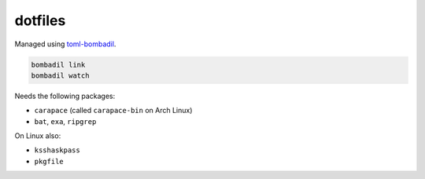 dotfiles
========

Managed using toml-bombadil_.

.. code:: nu

  bombadil link
  bombadil watch

Needs the following packages:

- ``carapace`` (called ``carapace-bin`` on Arch Linux)
- ``bat``, ``exa``, ``ripgrep``

On Linux also:

- ``ksshaskpass``
- ``pkgfile``

.. _toml-bombadil: https://oknozor.github.io/toml-bombadil/
